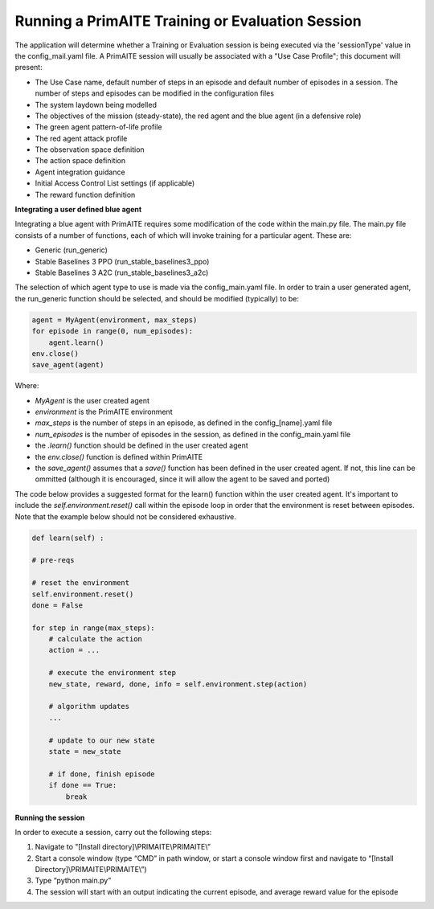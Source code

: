 ﻿.. _session:

Running a PrimAITE Training or Evaluation Session
=================================================

The application will determine whether a Training or Evaluation session is being executed via the 'sessionType' value in the config_mail.yaml file. A PrimAITE session will usually be associated with a "Use Case Profile"; this document will present:

* The Use Case name, default number of steps in an episode and default number of episodes in a session. The number of steps and episodes can be modified in the configuration files
* The system laydown being modelled
* The objectives of the mission (steady-state), the red agent and the blue agent (in a defensive role)
* The green agent pattern-of-life profile
* The red agent attack profile
* The observation space definition
* The action space definition
* Agent integration guidance
* Initial Access Control List settings (if applicable)
* The reward function definition

**Integrating a user defined blue agent**

Integrating a blue agent with PrimAITE requires some modification of the code within the main.py file. The main.py file consists of a number of functions, each of which will invoke training for a particular agent. These are:

* Generic (run_generic)
* Stable Baselines 3 PPO (run_stable_baselines3_ppo)
* Stable Baselines 3 A2C (run_stable_baselines3_a2c)

The selection of which agent type to use is made via the config_main.yaml file. In order to train a user generated agent, 
the run_generic function should be selected, and should be modified (typically) to be:

.. code:: python

    agent = MyAgent(environment, max_steps)​
    for episode in range(0, num_episodes):​
        agent.learn()      ​
    env.close()​
    save_agent(agent)

Where:

* *MyAgent* is the user created agent
* *environment* is the PrimAITE environment
* *max_steps* is the number of steps in an episode, as defined in the config_[name].yaml file
* *num_episodes* is the number of episodes in the session, as defined in the config_main.yaml file
* the *.learn()* function should be defined in the user created agent
* the *env.close()* function is defined within PrimAITE
* the *save_agent()* assumes that a *save()* function has been defined in the user created agent. If not, this line can be ommitted (although it is encouraged, since it will allow the agent to be saved and ported)

The code below provides a suggested format for the learn() function within the user created agent.
It's important to include the *self.environment.reset()* call within the episode loop in order that the 
environment is reset between episodes. Note that the example below should not be considered exhaustive.

.. code:: python

    def learn(self) :​

    # pre-reqs​​

    # reset the environment​
    self.environment.reset()​
    done = False​
    
    for step in range(max_steps):​
        # calculate the action​
        action = ...

        ​# execute the environment step​
        new_state, reward, done, info = self.environment.step(action)​

        # algorithm updates​
        ...

        # update to our new state​
        state = new_state​

        # if done, finish episode​
        if done == True:​
            break

**Running the session**
 
In order to execute a session, carry out the following steps:

1. Navigate to "[Install directory]\\PRIMAITE\\PRIMAITE\\” 
2. Start a console window (type “CMD” in path window, or start a console window first and navigate to “[Install Directory]\\PRIMAITE\\PRIMAITE\\”) 
3. Type “python main.py” 
4. The session will start with an output indicating the current episode, and average reward value for the episode 

 
